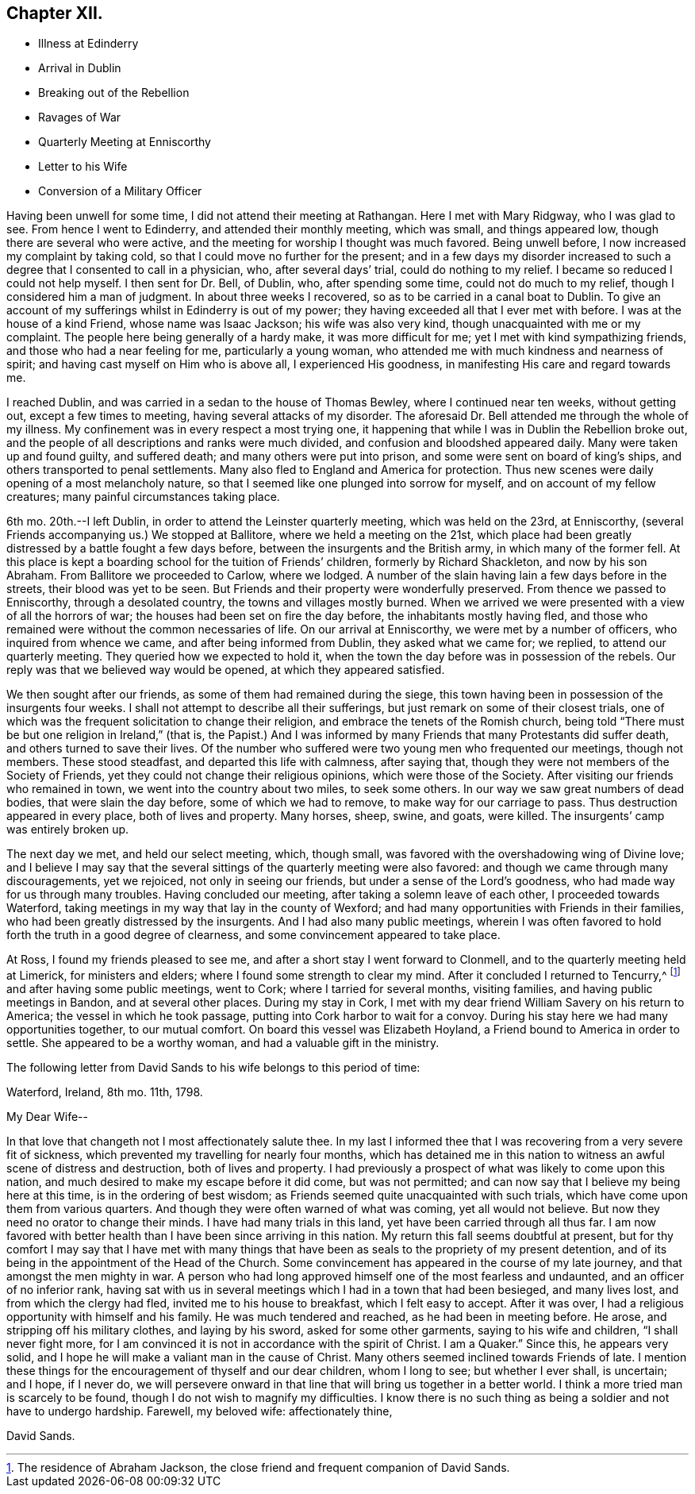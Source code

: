 == Chapter XII.

[.chapter-synopsis]
* Illness at Edinderry
* Arrival in Dublin
* Breaking out of the Rebellion
* Ravages of War
* Quarterly Meeting at Enniscorthy
* Letter to his Wife
* Conversion of a Military Officer

Having been unwell for some time, I did not attend their meeting at Rathangan.
Here I met with Mary Ridgway, who I was glad to see.
From hence I went to Edinderry, and attended their monthly meeting, which was small,
and things appeared low, though there are several who were active,
and the meeting for worship I thought was much favored.
Being unwell before, I now increased my complaint by taking cold,
so that I could move no further for the present;
and in a few days my disorder increased to such a
degree that I consented to call in a physician,
who, after several days`' trial, could do nothing to my relief.
I became so reduced I could not help myself.
I then sent for Dr. Bell, of Dublin, who, after spending some time,
could not do much to my relief, though I considered him a man of judgment.
In about three weeks I recovered, so as to be carried in a canal boat to Dublin.
To give an account of my sufferings whilst in Edinderry is out of my power;
they having exceeded all that I ever met with before.
I was at the house of a kind Friend, whose name was Isaac Jackson;
his wife was also very kind, though unacquainted with me or my complaint.
The people here being generally of a hardy make, it was more difficult for me;
yet I met with kind sympathizing friends, and those who had a near feeling for me,
particularly a young woman, who attended me with much kindness and nearness of spirit;
and having cast myself on Him who is above all, I experienced His goodness,
in manifesting His care and regard towards me.

I reached Dublin, and was carried in a sedan to the house of Thomas Bewley,
where I continued near ten weeks, without getting out, except a few times to meeting,
having several attacks of my disorder.
The aforesaid Dr. Bell attended me through the whole of my illness.
My confinement was in every respect a most trying one,
it happening that while I was in Dublin the Rebellion broke out,
and the people of all descriptions and ranks were much divided,
and confusion and bloodshed appeared daily.
Many were taken up and found guilty, and suffered death;
and many others were put into prison, and some were sent on board of king`'s ships,
and others transported to penal settlements.
Many also fled to England and America for protection.
Thus new scenes were daily opening of a most melancholy nature,
so that I seemed like one plunged into sorrow for myself,
and on account of my fellow creatures; many painful circumstances taking place.

6th mo.
20th.--I left Dublin, in order to attend the Leinster quarterly meeting,
which was held on the 23rd, at Enniscorthy,
(several Friends accompanying us.) We stopped at Ballitore,
where we held a meeting on the 21st,
which place had been greatly distressed by a battle fought a few days before,
between the insurgents and the British army, in which many of the former fell.
At this place is kept a boarding school for the tuition of Friends`' children,
formerly by Richard Shackleton, and now by his son Abraham.
From Ballitore we proceeded to Carlow, where we lodged.
A number of the slain having lain a few days before in the streets,
their blood was yet to be seen.
But Friends and their property were wonderfully preserved.
From thence we passed to Enniscorthy, through a desolated country,
the towns and villages mostly burned.
When we arrived we were presented with a view of all the horrors of war;
the houses had been set on fire the day before, the inhabitants mostly having fled,
and those who remained were without the common necessaries of life.
On our arrival at Enniscorthy, we were met by a number of officers,
who inquired from whence we came, and after being informed from Dublin,
they asked what we came for; we replied, to attend our quarterly meeting.
They queried how we expected to hold it,
when the town the day before was in possession of the rebels.
Our reply was that we believed way would be opened, at which they appeared satisfied.

We then sought after our friends, as some of them had remained during the siege,
this town having been in possession of the insurgents four weeks.
I shall not attempt to describe all their sufferings,
but just remark on some of their closest trials,
one of which was the frequent solicitation to change their religion,
and embrace the tenets of the Romish church,
being told "`There must be but one religion in Ireland,`" (that is,
the Papist.) And I was informed by many Friends that many Protestants did suffer death,
and others turned to save their lives.
Of the number who suffered were two young men who frequented our meetings,
though not members.
These stood steadfast, and departed this life with calmness, after saying that,
though they were not members of the Society of Friends,
yet they could not change their religious opinions, which were those of the Society.
After visiting our friends who remained in town,
we went into the country about two miles, to seek some others.
In our way we saw great numbers of dead bodies, that were slain the day before,
some of which we had to remove, to make way for our carriage to pass.
Thus destruction appeared in every place, both of lives and property.
Many horses, sheep, swine, and goats, were killed.
The insurgents`' camp was entirely broken up.

The next day we met, and held our select meeting, which, though small,
was favored with the overshadowing wing of Divine love;
and I believe I may say that the several sittings
of the quarterly meeting were also favored:
and though we came through many discouragements, yet we rejoiced,
not only in seeing our friends, but under a sense of the Lord`'s goodness,
who had made way for us through many troubles.
Having concluded our meeting, after taking a solemn leave of each other,
I proceeded towards Waterford,
taking meetings in my way that lay in the county of Wexford;
and had many opportunities with Friends in their families,
who had been greatly distressed by the insurgents.
And I had also many public meetings,
wherein I was often favored to hold forth the truth in a good degree of clearness,
and some convincement appeared to take place.

At Ross, I found my friends pleased to see me,
and after a short stay I went forward to Clonmell,
and to the quarterly meeting held at Limerick, for ministers and elders;
where I found some strength to clear my mind.
After it concluded I returned to Tencurry,^
footnote:[The residence of Abraham Jackson,
the close friend and frequent companion of David Sands.]
and after having some public meetings, went to Cork; where I tarried for several months,
visiting families, and having public meetings in Bandon, and at several other places.
During my stay in Cork,
I met with my dear friend William Savery on his return to America;
the vessel in which he took passage, putting into Cork harbor to wait for a convoy.
During his stay here we had many opportunities together, to our mutual comfort.
On board this vessel was Elizabeth Hoyland, a Friend bound to America in order to settle.
She appeared to be a worthy woman, and had a valuable gift in the ministry.

The following letter from David Sands to his wife belongs to this period of time:

[.embedded-content-document.letter]
--

[.signed-section-context-open]
Waterford, Ireland, 8th mo.
11th, 1798.

[.salutation]
My Dear Wife--

In that love that changeth not I most affectionately salute thee.
In my last I informed thee that I was recovering from a very severe fit of sickness,
which prevented my travelling for nearly four months,
which has detained me in this nation to witness an awful scene of distress and destruction,
both of lives and property.
I had previously a prospect of what was likely to come upon this nation,
and much desired to make my escape before it did come, but was not permitted;
and can now say that I believe my being here at this time,
is in the ordering of best wisdom; as Friends seemed quite unacquainted with such trials,
which have come upon them from various quarters.
And though they were often warned of what was coming, yet all would not believe.
But now they need no orator to change their minds.
I have had many trials in this land, yet have been carried through all thus far.
I am now favored with better health than I have been since arriving in this nation.
My return this fall seems doubtful at present,
but for thy comfort I may say that I have met with many things
that have been as seals to the propriety of my present detention,
and of its being in the appointment of the Head of the Church.
Some convincement has appeared in the course of my late journey,
and that amongst the men mighty in war.
A person who had long approved himself one of the most fearless and undaunted,
and an officer of no inferior rank,
having sat with us in several meetings which I had in a town that had been besieged,
and many lives lost, and from which the clergy had fled,
invited me to his house to breakfast, which I felt easy to accept.
After it was over, I had a religious opportunity with himself and his family.
He was much tendered and reached, as he had been in meeting before.
He arose, and stripping off his military clothes, and laying by his sword,
asked for some other garments, saying to his wife and children,
"`I shall never fight more,
for I am convinced it is not in accordance with the spirit of Christ.
I am a Quaker.`"
Since this, he appears very solid,
and I hope he will make a valiant man in the cause of Christ.
Many others seemed inclined towards Friends of late.
I mention these things for the encouragement of thyself and our dear children,
whom I long to see; but whether I ever shall, is uncertain; and I hope, if I never do,
we will persevere onward in that line that will bring us together in a better world.
I think a more tried man is scarcely to be found,
though I do not wish to magnify my difficulties.
I know there is no such thing as being a soldier and not have to undergo hardship.
Farewell, my beloved wife: affectionately thine,

[.signed-section-signature]
David Sands.

--
